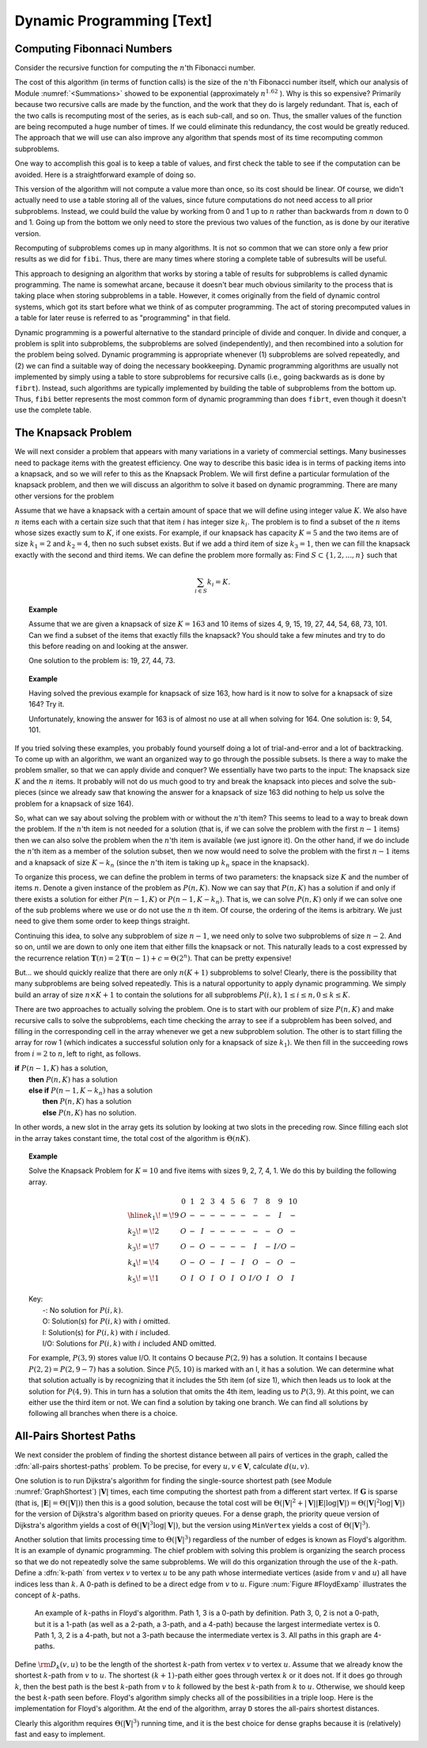 .. This file is part of the OpenDSA eTextbook project. See
.. http://algoviz.org/OpenDSA for more details.
.. Copyright (c) 2012-2013 by the OpenDSA Project Contributors, and
.. distributed under an MIT open source license.

.. avmetadata:: 
   :author: Cliff Shaffer
   :prerequisites:
   :topic:

Dynamic Programming [Text]
==========================

Computing Fibonnaci Numbers
---------------------------

Consider the recursive function for computing the :math:`n`'th
Fibonacci number.

.. codeinclude:: Misc/Fibonnaci.pde 
   :tag: FibR

The cost of this algorithm (in terms of function calls) is the size of
the :math:`n`'th Fibonacci number itself, which our analysis of
Module :numref:`<Summations>` showed to be exponential
(approximately :math:`n^{1.62}` ). 
Why is this so expensive?
Primarily because two recursive calls are made by the
function, and the work that they do is largely redundant.
That is, each of the two calls is recomputing most of the series, as
is each sub-call, and so on.
Thus, the smaller values of the function are being recomputed a huge
number of times.
If we could eliminate this redundancy, the cost would be greatly
reduced.
The approach that we will use can also improve any algorithm that
spends most of its time recomputing common subproblems.

One way to accomplish this goal is to keep a table of values, and
first check the table to see if the computation can be avoided.
Here is a straightforward example of doing so.

.. codeinclude:: Misc/Fibonnaci.pde 
   :tag: FibRT

This version of the algorithm will not compute a value more than once,
so its cost should be linear.
Of course, we didn't actually need to use a table storing all of the
values, since future computations do not need access to all prior
subproblems.
Instead, we could build the value by working from 0 and 1 up to
:math:`n` rather than backwards from :math:`n` down to 0 and 1.
Going up from the bottom we only need to store the previous two values
of the function, as is done by our iterative version.

.. codeinclude:: Misc/Fibonnaci.pde 
   :tag: FibI

Recomputing of subproblems comes up in many algorithms.
It is not so common that we can store only a few prior results as we
did for ``fibi``.
Thus, there are many times where storing a complete table of
subresults will be useful.

This approach to designing an algorithm that works by storing a table
of results for subproblems is called dynamic programming.
The name is somewhat arcane, because it doesn't bear much obvious
similarity to the process that is taking place when storing subproblems
in a table.
However, it comes originally from the field of dynamic control
systems, which got its start before what we think of as computer
programming.
The act of storing precomputed values in a table for later reuse is
referred to as "programming" in that field.

Dynamic programming is a powerful alternative to the standard
principle of divide and conquer.
In divide and conquer, a problem is split into subproblems, the
subproblems are solved (independently), and then recombined into a
solution for the problem being solved.
Dynamic programming is appropriate whenever
(1) subproblems are solved repeatedly,
and (2) we can find a suitable way of doing the necessary
bookkeeping.
Dynamic programming algorithms are usually not implemented by simply
using a table to store subproblems for recursive calls (i.e., going
backwards as is done by ``fibrt``).
Instead, such algorithms are typically implemented by building the
table of subproblems from the bottom up.
Thus, ``fibi`` better represents the most common form of dynamic
programming than does ``fibrt``, even though it doesn't use the
complete table.

The Knapsack Problem
--------------------

We will next consider a problem that appears with many variations in a
variety of commercial settings.
Many businesses need to package items with the greatest efficiency.
One way to describe this basic idea is in terms of packing items into
a knapsack, and so we will refer to this as the Knapsack Problem.
We will first define a particular formulation of the knapsack problem,
and then we will discuss an algorithm to solve it based on dynamic
programming.
There are many other versions for the problem

Assume that we have a knapsack with a certain amount of space that we
will define using integer value :math:`K`.
We also have :math:`n` items each with a certain size such that
that item :math:`i` has integer size :math:`k_i`.
The problem is to find a subset of the :math:`n` items whose sizes
exactly sum to :math:`K`, if one exists.
For example, if our knapsack has capacity :math:`K = 5` and the two
items are of size :math:`k_1 = 2` and :math:`k_2 = 4`,
then no such subset exists.
But if we add a third item of size :math:`k_3 = 1`,
then we can fill the knapsack exactly with the second and third
items.
We can define the problem more formally as:
Find :math:`S \subset \{1, 2, ..., n\}` such that

.. math::

   \sum_{i \in S} k_i = K.

.. topic:: Example

   Assume that we are given a knapsack of size :math:`K = 163` and
   10 items of sizes 4, 9, 15, 19, 27, 44, 54, 68, 73, 101.
   Can we find a subset of the items that exactly fills the knapsack?
   You should take a few minutes and try to do this before reading on
   and looking at the answer.

   One solution to the problem is: 19, 27, 44, 73.

.. topic:: Example

   Having solved the previous example for knapsack of size 163, how
   hard is it now to solve for a knapsack of size 164?
   Try it.

   Unfortunately, knowing the answer for 163 is of almost no use at
   all when solving for 164.
   One solution is: 9, 54, 101.


If you tried solving these examples, you probably found yourself doing
a lot of trial-and-error and a lot of backtracking.
To come up with an algorithm, we want an organized way to go through
the possible subsets.
Is there a way to make the problem smaller, so that we can apply
divide and conquer?
We essentially have two parts to the input: The knapsack size
:math:`K` and the :math:`n` items.
It probably will not do us much good to try and break the knapsack
into pieces and solve the sub-pieces (since we already saw that
knowing the answer for a knapsack of size 163 did nothing to help us
solve the problem for a knapsack of size 164).

So, what can we say about solving the problem with or without the
:math:`n`'th item?
This seems to lead to a way to break down the problem.
If the :math:`n`'th item is not needed for a solution (that is, if we
can solve the problem with the first :math:`n-1` items) then we can
also solve the problem when the :math:`n`'th item is available
(we just ignore it). 
On the other hand, if we do include the :math:`n`'th item as a member
of the solution subset, then we now would need to solve the problem
with the first :math:`n-1` items and a knapsack of size
:math:`K - k_n` (since the :math:`n`'th
item is taking up :math:`k_n` space in the knapsack).

To organize this process, we can define the problem in terms of
two parameters: the knapsack size :math:`K` and the number of items
:math:`n`. 
Denote a given instance of the problem as :math:`P(n, K)`.
Now we can say that :math:`P(n, K)` has a solution if and only if
there exists a solution for either :math:`P(n-1, K)` or
:math:`P(n-1, K-k_n)`.
That is, we can solve :math:`P(n, K)` only if we can solve one of the
sub problems where we use or do not use the :math:`n` th item.
Of course, the ordering of the items is arbitrary.
We just need to give them some order to keep things straight.

Continuing this idea, to solve any subproblem of size :math:`n-1`,
we need only to solve two subproblems of size :math:`n-2`.
And so on, until we are down to only one item that either fills the
knapsack or not.
This naturally leads to a cost expressed by the recurrence relation 
:math:`\mathbf{T}(n) = 2\mathbf{T}(n-1) + c = \Theta(2^n)`.
That can be pretty expensive!

But... we should quickly realize that there are only :math:`n(K+1)`
subproblems to solve!
Clearly, there is the possibility that many subproblems are being
solved repeatedly.
This is a natural opportunity to apply dynamic programming.
We simply build an array of size :math:`n \times K+1` to contain the
solutions for all subproblems
:math:`P(i, k), 1 \leq i \leq n, 0 \leq k \leq K`. 

There are two approaches to actually solving the problem.
One is to start with our problem of size :math:`P(n, K)` and make
recursive calls to solve the subproblems, each time checking the array
to see if a subproblem has been solved, and filling in the
corresponding cell in the array whenever we get a new subproblem
solution.
The other is to start filling the array for row 1 (which indicates a
successful solution only for a knapsack of size :math:`k_1`).
We then fill in the succeeding rows
from :math:`i=2` to :math:`n`, left to right, as follows.


| **if** :math:`P(n-1, K)` has a solution,
|   **then** :math:`P(n, K)` has a solution
|   **else if** :math:`P(n-1, K-k_n)` has a solution
|     **then** :math:`P(n, K)` has a solution
|     **else** :math:`P(n, K)` has no solution.

In other words, a new slot in the array gets its solution by looking
at two slots in the preceding row.
Since filling each slot in the array takes constant time, the total
cost of the algorithm is :math:`\Theta(nK)`.

.. topic:: Example

   Solve the Knapsack Problem for :math:`K = 10` and five items with
   sizes 9, 2, 7, 4, 1. 
   We do this by building the following array.

   .. math::

      \begin{array}{l|ccccccccccc}
      &0&1&2&3&4&5&6&7&8&9&10\\
      \hline
      k_1\!=\!9&O&-&-&-&-&-&-&-&-&I&-\\
      k_2\!=\!2&O&-&I&-&-&-&-&-&-&O&-\\
      k_3\!=\!7&O&-&O&-&-&-&-&I&-&I/O&-\\
      k_4\!=\!4&O&-&O&-&I&-&I&O&-&O&-\\
      k_5\!=\!1&O&I&O&I&O&I&O&I/O&I&O&I
      \end{array}


   | Key:
   |   -:  No solution for :math:`P(i, k)`.
   |   O: Solution(s) for :math:`P(i, k)` with :math:`i` omitted.
   |   I: Solution(s) for :math:`P(i, k)` with :math:`i` included.
   |   I/O: Solutions for :math:`P(i, k)` with :math:`i` included AND omitted.

   For example, :math:`P(3, 9)` stores value I/O.
   It contains O because :math:`P(2, 9)` has a solution.
   It contains I because :math:`P(2,2) = P(2, 9-7)` has a solution.
   Since :math:`P(5, 10)` is marked with an I, it has a solution.
   We can determine what that solution actually is by recognizing that
   it includes the 5th item (of size 1), which then leads us to look at
   the solution for :math:`P(4, 9)`.
   This in turn has a solution that omits the 4th item,
   leading us to :math:`P(3, 9)`.
   At this point, we can either use the third item or not.
   We can find a solution by taking one branch.
   We can find all solutions by following all branches when there is a
   choice.

All-Pairs Shortest Paths
------------------------

We next consider the problem of finding the shortest distance
between all pairs of vertices in the graph, called
the :dfn:`all-pairs shortest-paths` problem.
To be precise, for every :math:`u, v \in \mathbf{V}`,
calculate :math:`d(u, v)`.

One solution is to run Dijkstra's 
algorithm
for finding the single-source shortest path 
(see Module :numref:`GraphShortest`)
:math:`|\mathbf{V}|` times, each
time computing the shortest path from a different start vertex.
If :math:`\mathbf{G}` is sparse
(that is, :math:`|\mathbf{E}| = \Theta(|\mathbf{V}|)`)
then this is a good solution, because the total cost will be
:math:`\Theta(|\mathbf{V}|^2 + |\mathbf{V}||\mathbf{E}| \log
|\mathbf{V}|) = \Theta(|\mathbf{V}|^2 \log |\mathbf{V}|)`
for the version of Dijkstra's algorithm based on priority queues.
For a dense graph, the priority queue version of Dijkstra's algorithm
yields a cost of :math:`\Theta(|\mathbf{V}|^3 \log |\mathbf{V}|)`,
but the version using ``MinVertex`` yields a cost
of :math:`\Theta(|\mathbf{V}|^3)`.

Another solution that limits processing time to
:math:`\Theta(|\mathbf{V}|^3)`
regardless of the number of edges is known as Floyd's algorithm.
It is an example of dynamic programming.
The chief problem with solving this problem is organizing the search
process so that we do not repeatedly solve the same subproblems.
We will do this organization through the use of the :math:`k`-path.
Define a :dfn:`k-path` from vertex :math:`v` to vertex
:math:`u` to be any path whose intermediate vertices (aside from
:math:`v` and :math:`u`) all have indices less than :math:`k`.
A 0-path is defined to be a direct edge from :math:`v` to :math:`u`.
Figure :num:`Figure #FloydExamp` illustrates the concept of
:math:`k`-paths.

.. _FloydExamp:

.. figure:: Images/Floyd.png
   :width: 400
   :align: center
   :figwidth: 90%
   :alt: An example of :math:`k`-paths in Floyd's algorithm

   An example of :math:`k`-paths in Floyd's algorithm.
   Path 1, 3 is a 0-path by definition.
   Path 3, 0, 2 is not a 0-path, but it is a 1-path (as well as a
   2-path, a 3-path, and a 4-path) because the largest intermediate
   vertex is 0. 
   Path 1, 3, 2 is a 4-path, but not a 3-path because the intermediate
   vertex is 3.
   All paths in this graph are 4-paths.

Define :math:`{\rm D}_k(v, u)` to be the length of the shortest
:math:`k`-path from vertex :math:`v` to vertex :math:`u`. 
Assume that we already know the shortest :math:`k`-path from :math:`v`
to :math:`u`.
The shortest :math:`(k+1)`-path either goes through vertex :math:`k`
or it does not.
If it does go through :math:`k`, then the best path is
the best :math:`k`-path from :math:`v` to :math:`k` followed by the
best :math:`k`-path from :math:`k` to :math:`u`.
Otherwise, we should keep the best :math:`k`-path seen before.
Floyd's algorithm simply checks all of the possibilities in a triple
loop.
Here is the implementation for Floyd's algorithm.
At the end of the algorithm, array ``D`` stores the all-pairs shortest
distances.

.. codeinclude:: Graphs/Floyd.pde 
   :tag: Floyd

Clearly this algorithm requires :math:`\Theta(|\mathbf{V}|^3)` running
time, and it is the best choice for dense graphs because it is
(relatively) fast and easy to implement.
